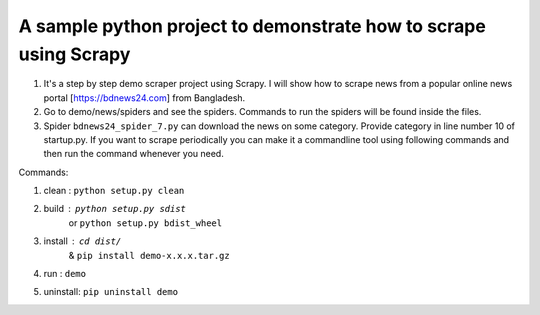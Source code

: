 A sample python project to demonstrate how to scrape using Scrapy
=======================

1. It's a step by step demo scraper project using Scrapy. I will show how to scrape news from a popular online news portal [https://bdnews24.com] from Bangladesh.
2. Go to demo/news/spiders and see the spiders. Commands to run the spiders will be found inside the files.
3. Spider ``bdnews24_spider_7.py`` can download the news on some category. Provide category in line number 10 of startup.py. If you want to scrape periodically you can make it a commandline tool using following commands and then run the command whenever you need.


Commands:

1. clean    : ``python setup.py clean``
2. build    : ``python setup.py sdist``
      or      ``python setup.py bdist_wheel``
3. install  : ``cd dist/``
         &    ``pip install demo-x.x.x.tar.gz``
4. run      : ``demo``
5. uninstall: ``pip uninstall demo``
